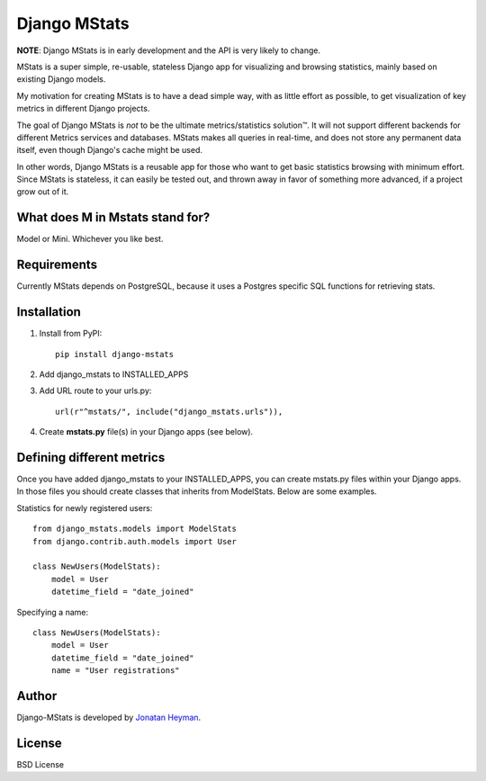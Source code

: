 =============
Django MStats
=============

**NOTE**: Django MStats is in early development and the API is very likely to change.

MStats is a super simple, re-usable, stateless Django app for visualizing and browsing statistics, mainly 
based on existing Django models.

My motivation for creating MStats is to have a dead simple way, with as little effort as possible, to get 
visualization of key metrics in different Django projects. 

The goal of Django MStats is *not* to be the ultimate metrics/statistics solution™. It will not support 
different backends for different Metrics services and databases. MStats makes all queries in real-time, 
and does not store any permanent data itself, even though Django's cache might be used.

In other words, Django MStats is a reusable app for those who want to get basic statistics browsing with 
minimum effort. Since MStats is stateless, it can easily be tested out, and thrown away in favor of 
something more advanced, if a project grow out of it.


What does M in Mstats stand for?
================================

Model or Mini. Whichever you like best.


Requirements
============

Currently MStats depends on PostgreSQL, because it uses a Postgres specific SQL functions for retrieving 
stats. 


Installation
============

1. Install from PyPI::

    pip install django-mstats

2. Add django_mstats to INSTALLED_APPS

3. Add URL route to your urls.py::

    url(r"^mstats/", include("django_mstats.urls")),

4. Create **mstats.py** file(s) in your Django apps (see below).


Defining different metrics
==========================

Once you have added django_mstats to your INSTALLED_APPS, you can create mstats.py files within your 
Django apps. In those files you should create classes that inherits from ModelStats. Below are some 
examples.

Statistics for newly registered users::

    from django_mstats.models import ModelStats
    from django.contrib.auth.models import User
    
    class NewUsers(ModelStats):
        model = User
        datetime_field = "date_joined"

Specifying a name::

    class NewUsers(ModelStats):
        model = User
        datetime_field = "date_joined"
        name = "User registrations"


Author
======

Django-MStats is developed by `Jonatan Heyman <http://heyman.info>`_.


License
=======

BSD License
